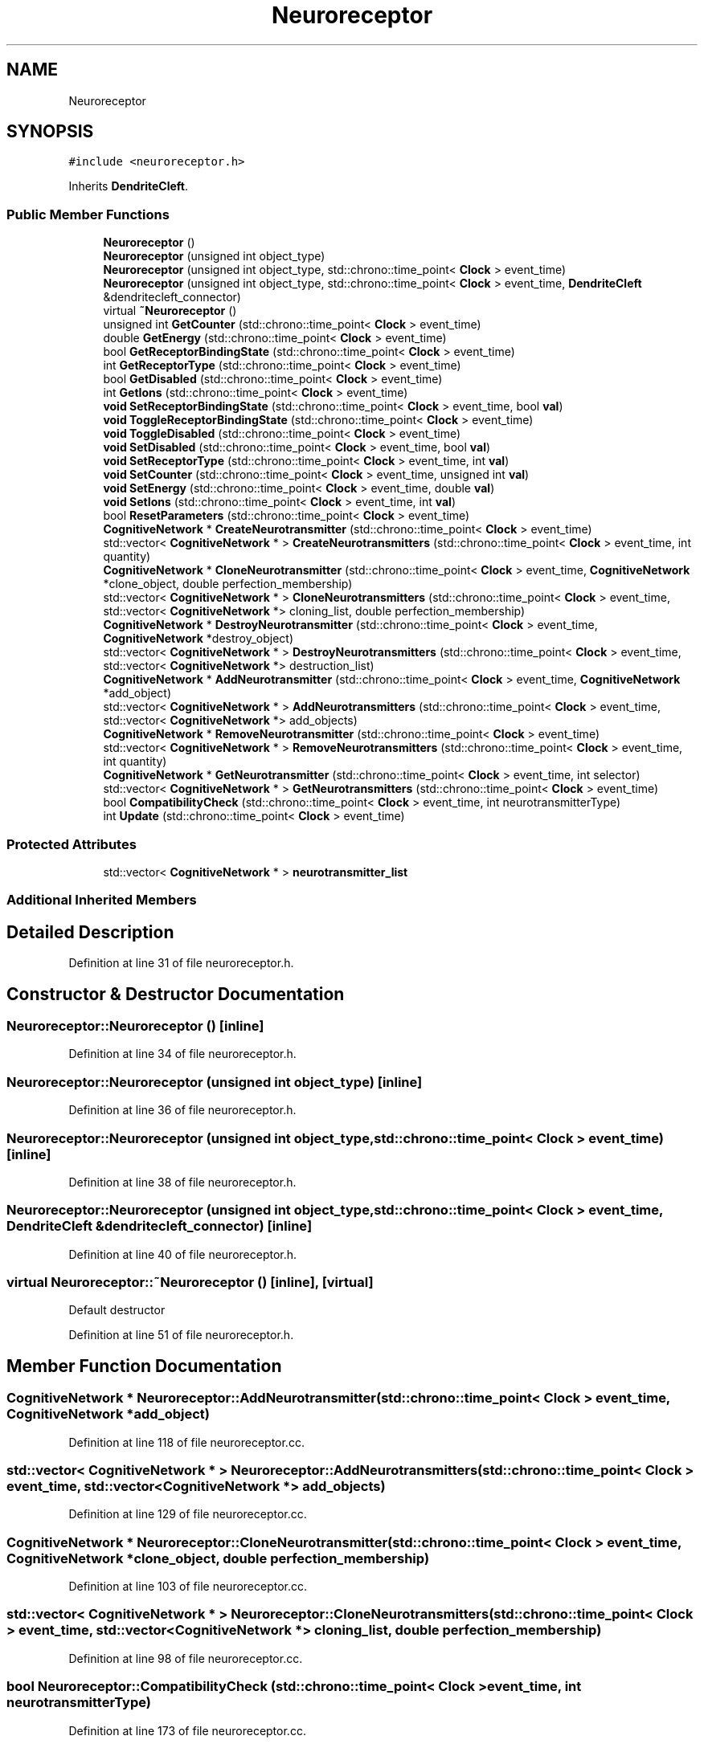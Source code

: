 .TH "Neuroreceptor" 3 "Mon Apr 20 2020" "Version 0.1" "BrainHarmonics" \" -*- nroff -*-
.ad l
.nh
.SH NAME
Neuroreceptor
.SH SYNOPSIS
.br
.PP
.PP
\fC#include <neuroreceptor\&.h>\fP
.PP
Inherits \fBDendriteCleft\fP\&.
.SS "Public Member Functions"

.in +1c
.ti -1c
.RI "\fBNeuroreceptor\fP ()"
.br
.ti -1c
.RI "\fBNeuroreceptor\fP (unsigned int object_type)"
.br
.ti -1c
.RI "\fBNeuroreceptor\fP (unsigned int object_type, std::chrono::time_point< \fBClock\fP > event_time)"
.br
.ti -1c
.RI "\fBNeuroreceptor\fP (unsigned int object_type, std::chrono::time_point< \fBClock\fP > event_time, \fBDendriteCleft\fP &dendritecleft_connector)"
.br
.ti -1c
.RI "virtual \fB~Neuroreceptor\fP ()"
.br
.ti -1c
.RI "unsigned int \fBGetCounter\fP (std::chrono::time_point< \fBClock\fP > event_time)"
.br
.ti -1c
.RI "double \fBGetEnergy\fP (std::chrono::time_point< \fBClock\fP > event_time)"
.br
.ti -1c
.RI "bool \fBGetReceptorBindingState\fP (std::chrono::time_point< \fBClock\fP > event_time)"
.br
.ti -1c
.RI "int \fBGetReceptorType\fP (std::chrono::time_point< \fBClock\fP > event_time)"
.br
.ti -1c
.RI "bool \fBGetDisabled\fP (std::chrono::time_point< \fBClock\fP > event_time)"
.br
.ti -1c
.RI "int \fBGetIons\fP (std::chrono::time_point< \fBClock\fP > event_time)"
.br
.ti -1c
.RI "\fBvoid\fP \fBSetReceptorBindingState\fP (std::chrono::time_point< \fBClock\fP > event_time, bool \fBval\fP)"
.br
.ti -1c
.RI "\fBvoid\fP \fBToggleReceptorBindingState\fP (std::chrono::time_point< \fBClock\fP > event_time)"
.br
.ti -1c
.RI "\fBvoid\fP \fBToggleDisabled\fP (std::chrono::time_point< \fBClock\fP > event_time)"
.br
.ti -1c
.RI "\fBvoid\fP \fBSetDisabled\fP (std::chrono::time_point< \fBClock\fP > event_time, bool \fBval\fP)"
.br
.ti -1c
.RI "\fBvoid\fP \fBSetReceptorType\fP (std::chrono::time_point< \fBClock\fP > event_time, int \fBval\fP)"
.br
.ti -1c
.RI "\fBvoid\fP \fBSetCounter\fP (std::chrono::time_point< \fBClock\fP > event_time, unsigned int \fBval\fP)"
.br
.ti -1c
.RI "\fBvoid\fP \fBSetEnergy\fP (std::chrono::time_point< \fBClock\fP > event_time, double \fBval\fP)"
.br
.ti -1c
.RI "\fBvoid\fP \fBSetIons\fP (std::chrono::time_point< \fBClock\fP > event_time, int \fBval\fP)"
.br
.ti -1c
.RI "bool \fBResetParameters\fP (std::chrono::time_point< \fBClock\fP > event_time)"
.br
.ti -1c
.RI "\fBCognitiveNetwork\fP * \fBCreateNeurotransmitter\fP (std::chrono::time_point< \fBClock\fP > event_time)"
.br
.ti -1c
.RI "std::vector< \fBCognitiveNetwork\fP * > \fBCreateNeurotransmitters\fP (std::chrono::time_point< \fBClock\fP > event_time, int quantity)"
.br
.ti -1c
.RI "\fBCognitiveNetwork\fP * \fBCloneNeurotransmitter\fP (std::chrono::time_point< \fBClock\fP > event_time, \fBCognitiveNetwork\fP *clone_object, double perfection_membership)"
.br
.ti -1c
.RI "std::vector< \fBCognitiveNetwork\fP * > \fBCloneNeurotransmitters\fP (std::chrono::time_point< \fBClock\fP > event_time, std::vector< \fBCognitiveNetwork\fP *> cloning_list, double perfection_membership)"
.br
.ti -1c
.RI "\fBCognitiveNetwork\fP * \fBDestroyNeurotransmitter\fP (std::chrono::time_point< \fBClock\fP > event_time, \fBCognitiveNetwork\fP *destroy_object)"
.br
.ti -1c
.RI "std::vector< \fBCognitiveNetwork\fP * > \fBDestroyNeurotransmitters\fP (std::chrono::time_point< \fBClock\fP > event_time, std::vector< \fBCognitiveNetwork\fP *> destruction_list)"
.br
.ti -1c
.RI "\fBCognitiveNetwork\fP * \fBAddNeurotransmitter\fP (std::chrono::time_point< \fBClock\fP > event_time, \fBCognitiveNetwork\fP *add_object)"
.br
.ti -1c
.RI "std::vector< \fBCognitiveNetwork\fP * > \fBAddNeurotransmitters\fP (std::chrono::time_point< \fBClock\fP > event_time, std::vector< \fBCognitiveNetwork\fP *> add_objects)"
.br
.ti -1c
.RI "\fBCognitiveNetwork\fP * \fBRemoveNeurotransmitter\fP (std::chrono::time_point< \fBClock\fP > event_time)"
.br
.ti -1c
.RI "std::vector< \fBCognitiveNetwork\fP * > \fBRemoveNeurotransmitters\fP (std::chrono::time_point< \fBClock\fP > event_time, int quantity)"
.br
.ti -1c
.RI "\fBCognitiveNetwork\fP * \fBGetNeurotransmitter\fP (std::chrono::time_point< \fBClock\fP > event_time, int selector)"
.br
.ti -1c
.RI "std::vector< \fBCognitiveNetwork\fP * > \fBGetNeurotransmitters\fP (std::chrono::time_point< \fBClock\fP > event_time)"
.br
.ti -1c
.RI "bool \fBCompatibilityCheck\fP (std::chrono::time_point< \fBClock\fP > event_time, int neurotransmitterType)"
.br
.ti -1c
.RI "int \fBUpdate\fP (std::chrono::time_point< \fBClock\fP > event_time)"
.br
.in -1c
.SS "Protected Attributes"

.in +1c
.ti -1c
.RI "std::vector< \fBCognitiveNetwork\fP * > \fBneurotransmitter_list\fP"
.br
.in -1c
.SS "Additional Inherited Members"
.SH "Detailed Description"
.PP 
Definition at line 31 of file neuroreceptor\&.h\&.
.SH "Constructor & Destructor Documentation"
.PP 
.SS "Neuroreceptor::Neuroreceptor ()\fC [inline]\fP"

.PP
Definition at line 34 of file neuroreceptor\&.h\&.
.SS "Neuroreceptor::Neuroreceptor (unsigned int object_type)\fC [inline]\fP"

.PP
Definition at line 36 of file neuroreceptor\&.h\&.
.SS "Neuroreceptor::Neuroreceptor (unsigned int object_type, std::chrono::time_point< \fBClock\fP > event_time)\fC [inline]\fP"

.PP
Definition at line 38 of file neuroreceptor\&.h\&.
.SS "Neuroreceptor::Neuroreceptor (unsigned int object_type, std::chrono::time_point< \fBClock\fP > event_time, \fBDendriteCleft\fP & dendritecleft_connector)\fC [inline]\fP"

.PP
Definition at line 40 of file neuroreceptor\&.h\&.
.SS "virtual Neuroreceptor::~Neuroreceptor ()\fC [inline]\fP, \fC [virtual]\fP"
Default destructor 
.PP
Definition at line 51 of file neuroreceptor\&.h\&.
.SH "Member Function Documentation"
.PP 
.SS "\fBCognitiveNetwork\fP * Neuroreceptor::AddNeurotransmitter (std::chrono::time_point< \fBClock\fP > event_time, \fBCognitiveNetwork\fP * add_object)"

.PP
Definition at line 118 of file neuroreceptor\&.cc\&.
.SS "std::vector< \fBCognitiveNetwork\fP * > Neuroreceptor::AddNeurotransmitters (std::chrono::time_point< \fBClock\fP > event_time, std::vector< \fBCognitiveNetwork\fP *> add_objects)"

.PP
Definition at line 129 of file neuroreceptor\&.cc\&.
.SS "\fBCognitiveNetwork\fP * Neuroreceptor::CloneNeurotransmitter (std::chrono::time_point< \fBClock\fP > event_time, \fBCognitiveNetwork\fP * clone_object, double perfection_membership)"

.PP
Definition at line 103 of file neuroreceptor\&.cc\&.
.SS "std::vector< \fBCognitiveNetwork\fP * > Neuroreceptor::CloneNeurotransmitters (std::chrono::time_point< \fBClock\fP > event_time, std::vector< \fBCognitiveNetwork\fP *> cloning_list, double perfection_membership)"

.PP
Definition at line 98 of file neuroreceptor\&.cc\&.
.SS "bool Neuroreceptor::CompatibilityCheck (std::chrono::time_point< \fBClock\fP > event_time, int neurotransmitterType)"

.PP
Definition at line 173 of file neuroreceptor\&.cc\&.
.SS "\fBCognitiveNetwork\fP * Neuroreceptor::CreateNeurotransmitter (std::chrono::time_point< \fBClock\fP > event_time)"

.PP
Definition at line 65 of file neuroreceptor\&.cc\&.
.SS "std::vector< \fBCognitiveNetwork\fP * > Neuroreceptor::CreateNeurotransmitters (std::chrono::time_point< \fBClock\fP > event_time, int quantity)"

.PP
Definition at line 76 of file neuroreceptor\&.cc\&.
.SS "\fBCognitiveNetwork\fP * Neuroreceptor::DestroyNeurotransmitter (std::chrono::time_point< \fBClock\fP > event_time, \fBCognitiveNetwork\fP * destroy_object)"

.PP
Definition at line 113 of file neuroreceptor\&.cc\&.
.SS "std::vector< \fBCognitiveNetwork\fP * > Neuroreceptor::DestroyNeurotransmitters (std::chrono::time_point< \fBClock\fP > event_time, std::vector< \fBCognitiveNetwork\fP *> destruction_list)"

.PP
Definition at line 108 of file neuroreceptor\&.cc\&.
.SS "unsigned int Neuroreceptor::GetCounter (std::chrono::time_point< \fBClock\fP > event_time)\fC [inline]\fP"

.PP
Definition at line 53 of file neuroreceptor\&.h\&.
.SS "bool Neuroreceptor::GetDisabled (std::chrono::time_point< \fBClock\fP > event_time)\fC [inline]\fP"

.PP
Definition at line 57 of file neuroreceptor\&.h\&.
.SS "double Neuroreceptor::GetEnergy (std::chrono::time_point< \fBClock\fP > event_time)\fC [inline]\fP"

.PP
Definition at line 54 of file neuroreceptor\&.h\&.
.SS "int Neuroreceptor::GetIons (std::chrono::time_point< \fBClock\fP > event_time)\fC [inline]\fP"

.PP
Definition at line 58 of file neuroreceptor\&.h\&.
.SS "\fBCognitiveNetwork\fP * Neuroreceptor::GetNeurotransmitter (std::chrono::time_point< \fBClock\fP > event_time, int selector)"

.PP
Definition at line 162 of file neuroreceptor\&.cc\&.
.SS "std::vector< \fBCognitiveNetwork\fP * > Neuroreceptor::GetNeurotransmitters (std::chrono::time_point< \fBClock\fP > event_time)"

.PP
Definition at line 167 of file neuroreceptor\&.cc\&.
.SS "bool Neuroreceptor::GetReceptorBindingState (std::chrono::time_point< \fBClock\fP > event_time)\fC [inline]\fP"

.PP
Definition at line 55 of file neuroreceptor\&.h\&.
.SS "int Neuroreceptor::GetReceptorType (std::chrono::time_point< \fBClock\fP > event_time)\fC [inline]\fP"

.PP
Definition at line 56 of file neuroreceptor\&.h\&.
.SS "\fBCognitiveNetwork\fP * Neuroreceptor::RemoveNeurotransmitter (std::chrono::time_point< \fBClock\fP > event_time)"

.PP
Definition at line 151 of file neuroreceptor\&.cc\&.
.SS "std::vector< \fBCognitiveNetwork\fP * > Neuroreceptor::RemoveNeurotransmitters (std::chrono::time_point< \fBClock\fP > event_time, int quantity)"

.PP
Definition at line 157 of file neuroreceptor\&.cc\&.
.SS "bool Neuroreceptor::ResetParameters (std::chrono::time_point< \fBClock\fP > event_time)"

.PP
Definition at line 20 of file neuroreceptor\&.cc\&.
.SS "\fBvoid\fP Neuroreceptor::SetCounter (std::chrono::time_point< \fBClock\fP > event_time, unsigned int val)\fC [inline]\fP, \fC [virtual]\fP"

.PP
Reimplemented from \fBDendriteCleft\fP\&.
.PP
Definition at line 65 of file neuroreceptor\&.h\&.
.SS "\fBvoid\fP Neuroreceptor::SetDisabled (std::chrono::time_point< \fBClock\fP > event_time, bool val)\fC [inline]\fP"

.PP
Definition at line 63 of file neuroreceptor\&.h\&.
.SS "\fBvoid\fP Neuroreceptor::SetEnergy (std::chrono::time_point< \fBClock\fP > event_time, double val)\fC [inline]\fP"

.PP
Definition at line 66 of file neuroreceptor\&.h\&.
.SS "\fBvoid\fP Neuroreceptor::SetIons (std::chrono::time_point< \fBClock\fP > event_time, int val)\fC [inline]\fP"

.PP
Definition at line 67 of file neuroreceptor\&.h\&.
.SS "\fBvoid\fP Neuroreceptor::SetReceptorBindingState (std::chrono::time_point< \fBClock\fP > event_time, bool val)\fC [inline]\fP"

.PP
Definition at line 60 of file neuroreceptor\&.h\&.
.SS "\fBvoid\fP Neuroreceptor::SetReceptorType (std::chrono::time_point< \fBClock\fP > event_time, int val)\fC [inline]\fP"

.PP
Definition at line 64 of file neuroreceptor\&.h\&.
.SS "\fBvoid\fP Neuroreceptor::ToggleDisabled (std::chrono::time_point< \fBClock\fP > event_time)\fC [inline]\fP"

.PP
Definition at line 62 of file neuroreceptor\&.h\&.
.SS "\fBvoid\fP Neuroreceptor::ToggleReceptorBindingState (std::chrono::time_point< \fBClock\fP > event_time)\fC [inline]\fP"

.PP
Definition at line 61 of file neuroreceptor\&.h\&.
.SS "int Neuroreceptor::Update (std::chrono::time_point< \fBClock\fP > event_time)"

.PP
Definition at line 206 of file neuroreceptor\&.cc\&.
.SH "Member Data Documentation"
.PP 
.SS "std::vector<\fBCognitiveNetwork\fP*> Neuroreceptor::neurotransmitter_list\fC [protected]\fP"

.PP
Definition at line 100 of file neuroreceptor\&.h\&.

.SH "Author"
.PP 
Generated automatically by Doxygen for BrainHarmonics from the source code\&.
